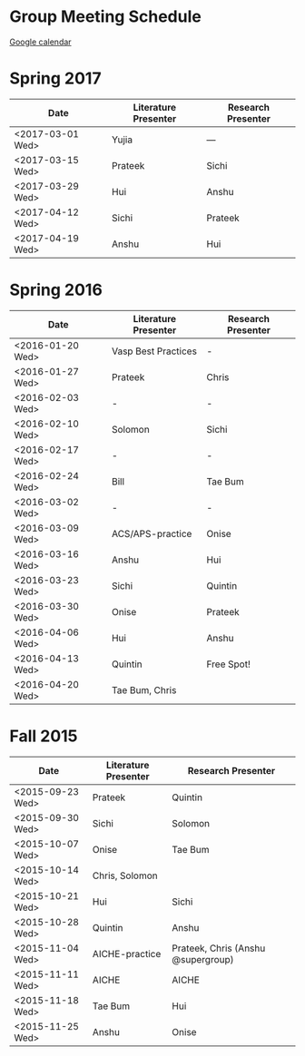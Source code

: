
* Group Meeting Schedule

[[https://goo.gl/qFPzjG][Google calendar]]

* Spring 2017

| Date             | Literature Presenter | Research Presenter |
|------------------+----------------------+--------------------|
| <2017-03-01 Wed> | Yujia                | ---                |
| <2017-03-15 Wed> | Prateek              | Sichi              |
| <2017-03-29 Wed> | Hui                  | Anshu              |
| <2017-04-12 Wed> | Sichi                | Prateek            |
| <2017-04-19 Wed> | Anshu                | Hui                |


* Spring 2016

| Date             | Literature Presenter | Research Presenter |
|------------------+----------------------+--------------------|
| <2016-01-20 Wed> | Vasp Best Practices  | -                  |
| <2016-01-27 Wed> | Prateek              | Chris              |
| <2016-02-03 Wed> | -                    | -                  |
| <2016-02-10 Wed> | Solomon              | Sichi              |
| <2016-02-17 Wed> | -                    | -                  |
| <2016-02-24 Wed> | Bill                 | Tae Bum            |
| <2016-03-02 Wed> | -                    | -                  |
| <2016-03-09 Wed> | ACS/APS-practice     | Onise              |
| <2016-03-16 Wed> | Anshu                | Hui                |
| <2016-03-23 Wed> | Sichi                | Quintin            |
| <2016-03-30 Wed> | Onise                | Prateek            |
| <2016-04-06 Wed> | Hui                  | Anshu              |
| <2016-04-13 Wed> | Quintin              | Free Spot!         |
| <2016-04-20 Wed> | Tae Bum, Chris       |                    |


* Fall 2015

| Date             | Literature Presenter | Research Presenter                 |
|------------------+----------------------+------------------------------------|
| <2015-09-23 Wed> | Prateek              | Quintin                            |
| <2015-09-30 Wed> | Sichi                | Solomon                            |
| <2015-10-07 Wed> | Onise                | Tae Bum                            |
| <2015-10-14 Wed> | Chris, Solomon       |                                    |
| <2015-10-21 Wed> | Hui                  | Sichi                              |
| <2015-10-28 Wed> | Quintin              | Anshu                              |
| <2015-11-04 Wed> | AICHE-practice       | Prateek, Chris (Anshu @supergroup) |
| <2015-11-11 Wed> | AICHE                | AICHE                              |
| <2015-11-18 Wed> | Tae Bum              | Hui                                |
| <2015-11-25 Wed> | Anshu                | Onise                              |



